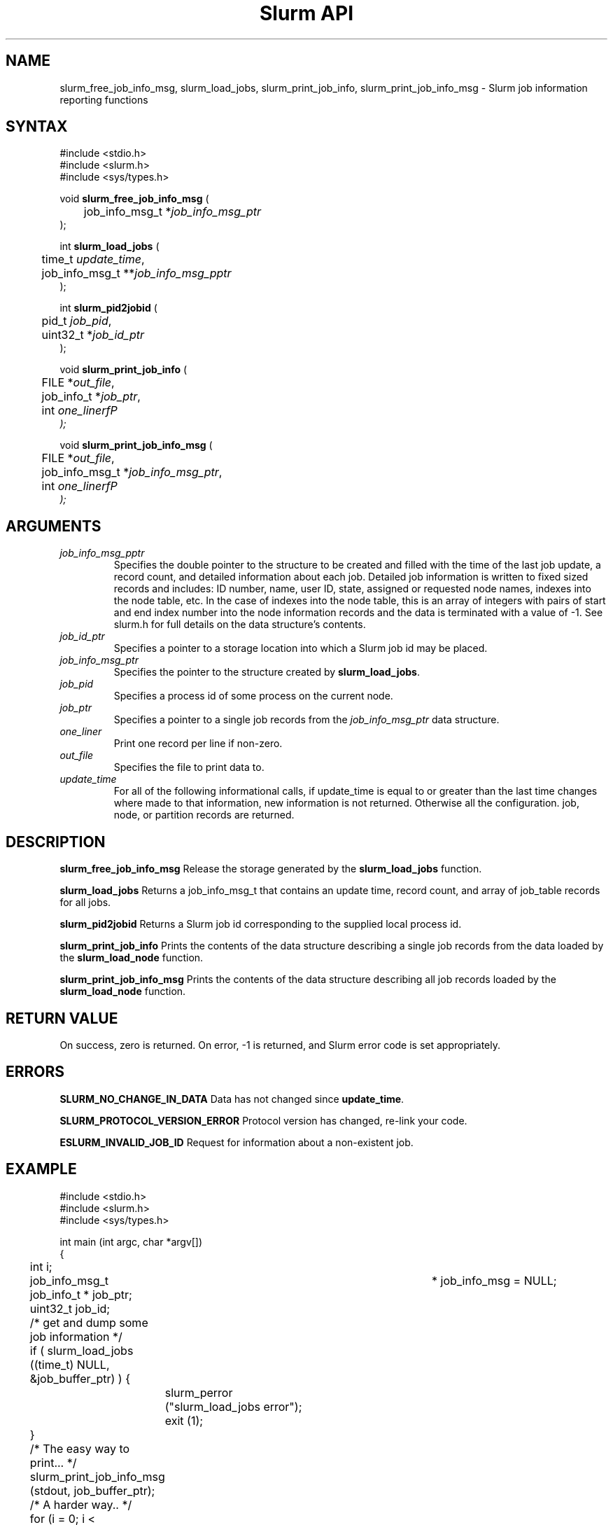 .TH "Slurm API" "3" "April 2003" "Morris Jette" "Slurm job information reporting functions"
.SH "NAME"
slurm_free_job_info_msg, slurm_load_jobs, 
slurm_print_job_info, slurm_print_job_info_msg
\- Slurm job information reporting functions
.SH "SYNTAX"
.LP 
#include <stdio.h>
.br
#include <slurm.h>
.br
#include <sys/types.h>
.LP
void \fBslurm_free_job_info_msg\fR (
.br 
	job_info_msg_t *\fIjob_info_msg_ptr\fP
.br 
);
.LP 
int \fBslurm_load_jobs\fR (
.br 
	time_t \fIupdate_time\fP,
.br 
	job_info_msg_t **\fIjob_info_msg_pptr\fP
.br 
);
.LP 
int \fBslurm_pid2jobid\fR (
.br
	pid_t \fIjob_pid\fP,
.br
	uint32_t *\fIjob_id_ptr\fP
.br 
);
.LP 
void \fBslurm_print_job_info\fR (
.br
	FILE *\fIout_file\fP,
.br
	job_info_t *\fIjob_ptr\fP,
.br
	int \fIone_linerfP
.br 
);
.LP 
void \fBslurm_print_job_info_msg\fR (
.br
	FILE *\fIout_file\fP,
.br
	job_info_msg_t *\fIjob_info_msg_ptr\fP,
.br
	int \fIone_linerfP
.br 
);
.SH "ARGUMENTS"
.LP 
.TP 
\fIjob_info_msg_pptr\fP
Specifies the double pointer to the structure to be created and filled with the 
time of the last job update, a record count, and detailed information about each 
job. Detailed job information is written to fixed sized records and includes: 
ID number, name, user ID, state, assigned or requested node names, indexes into 
the node table, etc. In the case of indexes into the node table, this is an array 
of integers with pairs of start and end index number into the node information 
records and the data is terminated with a value of -1. See slurm.h for full details 
on the data structure's contents. 
.TP 
\fIjob_id_ptr\fP
Specifies a pointer to a storage location into which a Slurm job id may be placed.
.TP 
\fIjob_info_msg_ptr\fP
Specifies the pointer to the structure created by \fBslurm_load_jobs\fR. 
.TP 
\fIjob_pid\fP
Specifies a process id of some process on the current node.
.TP
\fIjob_ptr\fP
Specifies a pointer to a single job records from the \fIjob_info_msg_ptr\fP data 
structure.
.TP 
\fIone_liner\fP
Print one record per line if non-zero.
.TP 
\fIout_file\fP
Specifies the file to print data to.
.TP 
\fIupdate_time\fP
For all of the following informational calls, if update_time is equal to or greater than the last time changes where made to that information, new information is not returned.  Otherwise all the configuration. job, node, or partition records are returned.
.SH "DESCRIPTION"
.LP 
\fBslurm_free_job_info_msg\fR Release the storage generated by the \fBslurm_load_jobs\fR 
function.
.LP 
\fBslurm_load_jobs\fR Returns a job_info_msg_t that contains an update time, record count, and array of job_table records for all jobs.
.LP 
\fBslurm_pid2jobid\fR Returns a Slurm job id corresponding to the supplied local process id.
.LP 
\fBslurm_print_job_info\fR Prints the contents of the data structure describing a 
single job records from the data loaded by the \fBslurm_load_node\fR function.
.LP 
\fBslurm_print_job_info_msg\fR Prints the contents of the data structure describing 
all job records loaded by the \fBslurm_load_node\fR function.
.SH "RETURN VALUE"
.LP
On success, zero is returned. On error, -1 is returned, and Slurm error code is set appropriately.
.SH "ERRORS"
.LP
\fBSLURM_NO_CHANGE_IN_DATA\fR Data has not changed since \fBupdate_time\fR.
.LP
\fBSLURM_PROTOCOL_VERSION_ERROR\fR Protocol version has changed, re-link your code.
.LP
\fBESLURM_INVALID_JOB_ID\fR Request for information about a non-existent job.
.SH "EXAMPLE"
.LP 
#include <stdio.h>
.br
#include <slurm.h>
.br
#include <sys/types.h>
.LP 
int main (int argc, char *argv[])
.br 
{
.br 
	int i;
.br
	job_info_msg_t	* job_info_msg = NULL;
.br
	job_info_t * job_ptr;
.br
	uint32_t job_id;
.LP
	/* get and dump some job information */
.br
	if ( slurm_load_jobs ((time_t) NULL, 
.br
	                      &job_buffer_ptr) ) {
.br
		slurm_perror ("slurm_load_jobs error");
.br
		exit (1);
.br
	}
.LP
	/* The easy way to print... */
.br
	slurm_print_job_info_msg (stdout, job_buffer_ptr);
.LP
	/* A harder way.. */
.br
	for (i = 0; i < job_buffer_ptr->record_count; i++) {
.br
		job_ptr = &job_buffer_ptr->job_array[i];
.br
		slurm_print_job_info(stdout, job_ptr);
.br
	}
.LP
	/* The hardest way. */
.br
	printf ("Jobs updated at %lx, record count %d\\n",
.br
	        job_buffer_ptr->last_update, 
.br
	        job_buffer_ptr->record_count);
.br
	for (i = 0; i < job_buffer_ptr->record_count; i++) {
.br
		printf ("JobId=%u UserId=%u\\n", 
.br
			job_buffer_ptr->job_array[i].job_id, 
.br
			job_buffer_ptr->job_array[i].user_id);
.br
	}			
.LP
	slurm_free_job_info_msg (job_buffer_ptr);
.LP
	if (slurm_pid2jobid (getpid(), &job_id))
.br
		slurm_perror ("slurm_load_jobs error");
.br
	else
.br
		printf ("Slurm job id = %u\\n", job_id);
.br
	exit (0);
.br 
}

.SH "COPYING"
Copyright (C) 2002 The Regents of the University of California.
Produced at Lawrence Livermore National Laboratory (cf, DISCLAIMER).
UCRL-CODE-2002-040.
.LP
This file is part of SLURM, a resource management program.
For details, see <http://www.llnl.gov/linux/slurm/>.
.LP
SLURM is free software; you can redistribute it and/or modify it under
the terms of the GNU General Public License as published by the Free
Software Foundation; either version 2 of the License, or (at your option)
any later version.
.LP
SLURM is distributed in the hope that it will be useful, but WITHOUT ANY
WARRANTY; without even the implied warranty of MERCHANTABILITY or FITNESS
FOR A PARTICULAR PURPOSE.  See the GNU General Public License for more
details.
.SH "SEE ALSO"
.LP 
\fBscontrol\fR(1), \fBsqueue\fR(1), \fBslurm_confirm_allocation\fR(3), 
\fBslurm_get_errno\fR(3), \fBslurm_perror\fR(3), \fBslurm_strerror\fR(3)

